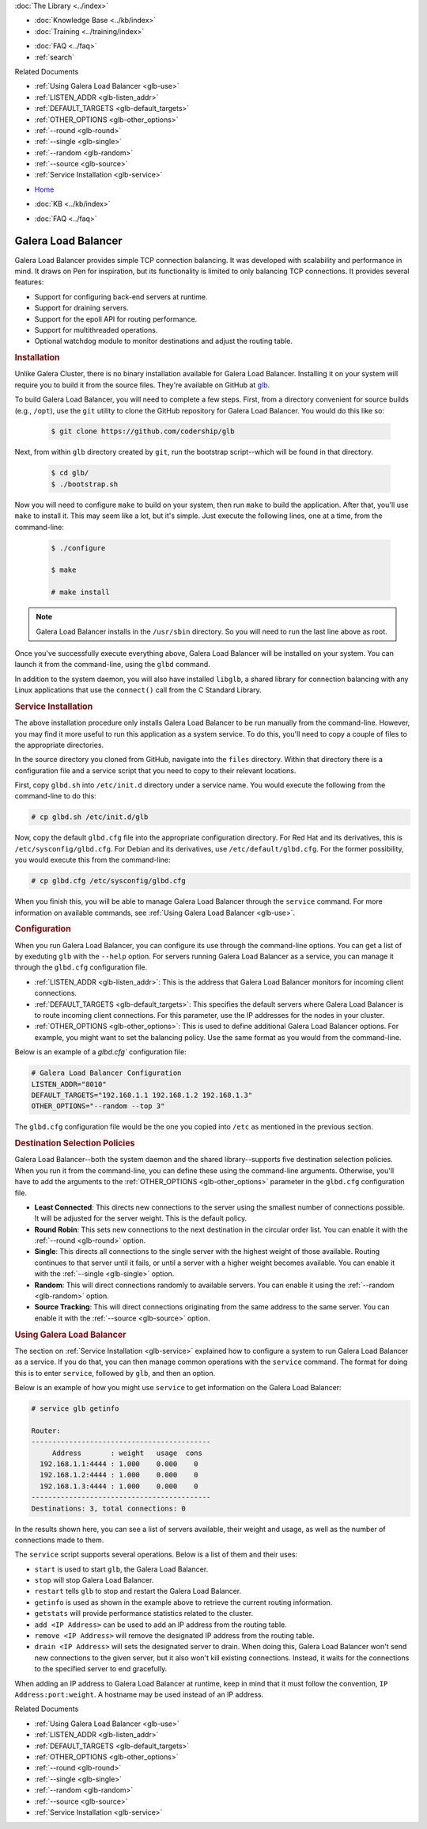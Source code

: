 .. meta::
   :title: Galera Load Balancer (glbd)
   :description:
   :language: en-US
   :keywords: galera cluster, load balancing, galera load balancer, glbd
   :copyright: Codership Oy, 2014 - 2021. All Rights Reserved.

.. container:: left-margin

   .. container:: left-margin-top

      :doc:`The Library <../index>`

   .. container:: left-margin-content

      .. cssclass:: here

         - :doc:`Documentation <./index>`

      - :doc:`Knowledge Base <../kb/index>`
      - :doc:`Training <../training/index>`

      .. cssclass:: sub-links

         - :doc:`Training Courses <../training/courses/index>`
		 - :doc:`Tutorial Articles <../training/tutorials/index>`
         - :doc:`Training Videos <../training/videos/index>`

      - :doc:`FAQ <../faq>`
      - :ref:`search`

      Related Documents

      - :ref:`Using Galera Load Balancer <glb-use>`
      - :ref:`LISTEN_ADDR <glb-listen_addr>`
      - :ref:`DEFAULT_TARGETS <glb-default_targets>`
      - :ref:`OTHER_OPTIONS <glb-other_options>`
      - :ref:`--round <glb-round>`
      - :ref:`--single <glb-single>`
      - :ref:`--random <glb-random>`
      - :ref:`--source <glb-source>`
      - :ref:`Service Installation <glb-service>`

.. container:: top-links

   - `Home <https://galeracluster.com>`_

   .. cssclass:: here

      - :doc:`Docs <./index>`

   - :doc:`KB <../kb/index>`

   .. cssclass:: nav-wider

      - :doc:`Training <../training/index>`

   - :doc:`FAQ <../faq>`


.. cssclass:: library-document
.. _`glb-doc`:

======================
Galera Load Balancer
======================

Galera Load Balancer provides simple TCP connection balancing. It was developed with scalability and performance in mind.  It draws on Pen for inspiration, but its functionality is limited to only balancing TCP connections.  It provides several features:

- Support for configuring back-end servers at runtime.
- Support for draining servers.
- Support for the epoll API for routing performance.
- Support for multithreaded operations.
- Optional watchdog module to monitor destinations and adjust the routing table.


.. _`glb-install`:
.. rst-class:: section-heading
.. rubric:: Installation

Unlike Galera Cluster, there is no binary installation available for Galera Load Balancer.  Installing it on your system will require you to build it from the source files.  They're available on GitHub at `glb <https://github.com/codership/glb>`_.

To build Galera Load Balancer, you will need to complete a few steps.  First, from a directory convenient for source builds (e.g., ``/opt``), use the ``git`` utility to clone the GitHub repository for Galera Load Balancer. You would do this like so:

 .. code-block:: console

    $ git clone https://github.com/codership/glb

Next, from within ``glb`` directory created by ``git``, run the bootstrap script--which will be found in that directory.

 .. code-block:: console

    $ cd glb/
    $ ./bootstrap.sh

Now you will need to configure ``make`` to build on your system, then run ``make`` to build the application. After that, you'll use ``make`` to install it. This may seem like a lot, but it's simple. Just execute the following lines, one at a time, from the command-line:

 .. code-block:: console

    $ ./configure

    $ make

    # make install

.. note:: Galera Load Balancer installs in the ``/usr/sbin`` directory.  So you will need to run the last line above as root.

Once you've successfully execute everything above, Galera Load Balancer will be installed on your system.  You can launch it from the command-line, using the ``glbd`` command.

In addition to the system daemon, you will also have installed ``libglb``, a shared library for connection balancing with any Linux applications that use the ``connect()`` call from the C Standard Library.


.. _`glb-service`:
.. rst-class:: section-heading
.. rubric:: Service Installation

The above installation procedure only installs Galera Load Balancer to be run manually from the command-line.  However, you may find it more useful to run this application as a system service. To do this, you'll need to copy a couple of files to the appropriate directories.

In the source directory you cloned from GitHub, navigate into the ``files`` directory.  Within that directory there is a configuration file and a service script that you need to copy to their relevant locations.

First, copy ``glbd.sh`` into ``/etc/init.d`` directory under a service name. You would execute the following from the command-line to do this:

.. code-block:: console

   # cp glbd.sh /etc/init.d/glb

Now, copy the default ``glbd.cfg`` file into the appropriate configuration directory.  For Red Hat and its derivatives, this is ``/etc/sysconfig/glbd.cfg``.  For Debian and its derivatives, use ``/etc/default/glbd.cfg``. For the former possibility, you would execute this from the command-line:

.. code-block:: console

   # cp glbd.cfg /etc/sysconfig/glbd.cfg

When you finish this, you will be able to manage Galera Load Balancer through the ``service`` command.  For more information on available commands, see :ref:`Using Galera Load Balancer <glb-use>`.


.. _`glb-config`:
.. rst-class:: section-heading
.. rubric:: Configuration

When you run Galera Load Balancer, you can configure its use through the command-line options. You can get a list of by exeduting ``glb`` with the ``--help`` option.  For servers running Galera Load Balancer as a service, you can manage it through the ``glbd.cfg`` configuration file.

- :ref:`LISTEN_ADDR <glb-listen_addr>`: This is the address that Galera Load Balancer monitors for incoming client connections.

- :ref:`DEFAULT_TARGETS <glb-default_targets>`: This specifies the default servers where Galera Load Balancer is to route incoming client connections. For this parameter, use the IP addresses for the nodes in your cluster.

- :ref:`OTHER_OPTIONS <glb-other_options>`: This is used to define additional Galera Load Balancer options. For example, you might want to set the balancing policy.  Use the same format as you would from the command-line.

Below is an example of a `glbd.cfg`` configuration file:

.. code-block:: ini

   # Galera Load Balancer Configuration
   LISTEN_ADDR="8010"
   DEFAULT_TARGETS="192.168.1.1 192.168.1.2 192.168.1.3"
   OTHER_OPTIONS="--random --top 3"

The ``glbd.cfg`` configuration file would be the one you copied into ``/etc`` as mentioned in the previous section.


.. _`glb-dest-select`:
.. rst-class:: section-heading
.. rubric:: Destination Selection Policies

Galera Load Balancer--both the system daemon and the shared library--supports five destination selection policies. When you run it from the command-line, you can define these using the command-line arguments. Otherwise, you'll have to add the arguments to the :ref:`OTHER_OPTIONS <glb-other_options>` parameter in the ``glbd.cfg`` configuration file.

- **Least Connected**: This directs new connections to the server using the smallest number of connections possible. It will be adjusted for the server weight.  This is the default policy.

- **Round Robin**: This sets new connections to the next destination in the circular order list. You can enable it with the :ref:`--round <glb-round>` option.

- **Single**: This directs all connections to the single server with the highest weight of those available.  Routing continues to that server until it fails, or until a server with a higher weight becomes available.  You can enable it with the :ref:`--single <glb-single>` option.

- **Random**: This will direct connections randomly to available servers.  You can enable it using the :ref:`--random <glb-random>` option.

- **Source Tracking**: This will direct connections originating from the same address to the same server.  You can enable it with the :ref:`--source <glb-source>` option.


.. _`glb-use`:
.. rst-class:: section-heading
.. rubric:: Using Galera Load Balancer

The section on :ref:`Service Installation <glb-service>` explained how to configure a system to run Galera Load Balancer as a service.  If you do that, you can then manage common operations with the ``service`` command. The format for doing this is to enter ``service``, followed by ``glb``, and then an option.

Below is an example of how you might use ``service`` to get information on the Galera Load Balancer:

.. code-block:: console

   # service glb getinfo

   Router:
   -------------------------------------------
        Address       : weight   usage  cons
     192.168.1.1:4444 : 1.000    0.000    0
     192.168.1.2:4444 : 1.000    0.000    0
     192.168.1.3:4444 : 1.000    0.000    0
   -------------------------------------------
   Destinations: 3, total connections: 0

In the results shown here, you can see a list of servers available, their weight and usage, as well as the number of connections made to them.

The ``service`` script supports several operations.  Below is a list of them and their uses:

- ``start`` is used to start ``glb``, the Galera Load Balancer.
- ``stop`` will stop Galera Load Balancer.
- ``restart`` tells ``glb`` to stop and restart the Galera Load Balancer.

- ``getinfo`` is used as shown in the example above to retrieve the current routing information.
- ``getstats`` will provide performance statistics related to the cluster.

- ``add <IP Address>`` can be used to add an IP address from the routing table.
- ``remove <IP Address>`` will remove the designated IP address from the routing table.
- ``drain <IP Address>`` will sets the designated server to drain. When doing this, Galera Load Balancer won't send new connections to the given server, but it also won't kill existing connections. Instead, it waits for the connections to the specified server to end gracefully.

When adding an IP address to Galera Load Balancer at runtime, keep in mind that it must follow the convention, ``IP Address:port:weight``.  A hostname may be used instead of an IP address.

.. container:: bottom-links

   Related Documents

   - :ref:`Using Galera Load Balancer <glb-use>`
   - :ref:`LISTEN_ADDR <glb-listen_addr>`
   - :ref:`DEFAULT_TARGETS <glb-default_targets>`
   - :ref:`OTHER_OPTIONS <glb-other_options>`
   - :ref:`--round <glb-round>`
   - :ref:`--single <glb-single>`
   - :ref:`--random <glb-random>`
   - :ref:`--source <glb-source>`
   - :ref:`Service Installation <glb-service>`


.. |---|   unicode:: U+2014 .. EM DASH
   :trim:
